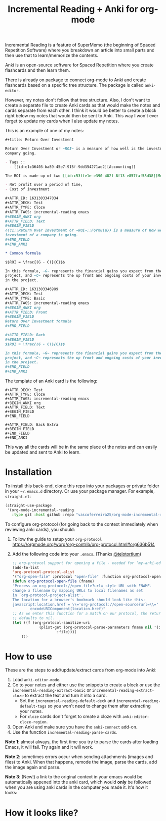 #+title: Incremental Reading + Anki for org-mode

Incremental Reading is a feature of SuperMemo (the beginning of Spaced
Repetition Software) where you breakdown an article into small parts and then
use that to learn/memorize the contents.

Anki is an open-source software for Spaced Repetition where you create
flashcards and then learn them.

There is already on package to connect org-mode to Anki and create flashcards
based on a specific tree structure. The package is called ~anki-editor~.

However, my notes don't follow that tree structure. Also, I don't want to
create a separate file to create Anki cards as that would make the notes and
cards separate from each other. I think it would be better to create a block
right below my notes that would then be sent to Anki. This way I won't ever
forget to update my cards when I also update my notes.

This is an example of one of my notes:

#+BEGIN_SRC org
,#+title: Return Over Investment

Return Over Investment or ~ROI~ is a measure of how well is the investment of a
company going.

- Tags ::
  - [[id:e1c36403-ba59-45e7-915f-9dd354271ae2][Accounting]]

The ROI is made up of two [[id:c53ffe1e-e390-482f-8f13-e857faf58d38][Metric]]:

- Net profit over a period of time,
- Cost of investment

,#+ATTR_ID: 1631303347034
,#+ATTR_DECK: Test
,#+ATTR_TYPE: Cloze
,#+ATTR_TAGS: incremental-reading emacs
,#+BEGIN_ANKI org
,#+ATTR_FIELD: Text
,#+BEGIN_FIELD
{{c1::Return Over Investment or ~ROI~::Formula}} is a measure of how well the
investment of a company is going.
,#+END_FIELD
,#+END_ANKI

,* Common formula

$$ROI = \frac{(G - C)}{C}$$

In this formula, ~G~ represents the financial gains you expect from the
project, and ~C~ represents the up front and ongoing costs of your investment
in the project.

,#+ATTR_ID: 1631303346989
,#+ATTR_DECK: Test
,#+ATTR_TYPE: Basic
,#+ATTR_TAGS: incremental-reading emacs
,#+BEGIN_ANKI org
,#+ATTR_FIELD: Front
,#+BEGIN_FIELD
Return Over Investment formula
,#+END_FIELD

,#+ATTR_FIELD: Back
,#+BEGIN_FIELD
$$ROI = \frac{(G - C)}{C}$$

In this formula, ~G~ represents the financial gains you expect from the
project, and ~C~ represents the up front and ongoing costs of your investment
in the project.
,#+END_FIELD
,#+END_ANKI
#+END_SRC

The template of an Anki card is the following:

#+BEGIN_SRC 
,#+ATTR_DECK: Test
,#+ATTR_TYPE: Cloze
,#+ATTR_TAGS: incremental-reading emacs
,#+BEGIN_ANKI org
,#+ATTR_FIELD: Text
,#+BEGIN_FIELD
,#+END_FIELD

,#+ATTR_FIELD: Back Extra
,#+BEGIN_FIELD
,#+END_FIELD
,#+END_ANKI
#+END_SRC

This way all the cards will be in the same place of the notes and can easily be
updated and sent to Anki to learn.

* Installation

To install this back-end, clone this repo into your packages or private folder
in your ~~/.emacs.d~ directory. Or use your package manager. For example, ~straight.el~:

#+BEGIN_SRC emacs-lisp
(straight-use-package
 '(org-mode-incremental-reading
   :type git :host github :repo "vascoferreira25/org-mode-incremental-reading"))
#+END_SRC

To configure org-protocol (for going back to the context immediately when reviewing anki cards), you should:

1. Follow the guide to setup your ~org-protocol~
   https://orgmode.org/worg/org-contrib/org-protocol.html#org636b514
2. Add the following code into your ~.emacs~. (Thanks [[https://org-roam.discourse.group/t/org-roam-and-anki/589/4][@telotortium]])

   #+begin_src emacs-lisp
    ;; org-protocol support for opening a file - needed for ‘my-anki-editor-backlink’.
    (add-to-list
    'org-protocol-protocol-alist
    '("org-open-file" :protocol "open-file" :function org-protocol-open-file))
    (defun org-protocol-open-file (fname)
    "Process an org-protocol://open-file?url= style URL with FNAME.
    Change a filename by mapping URLs to local filenames as set
    in `org-protocol-project-alist'.
    The location for a browser's bookmark should look like this:
    javascript:location.href = \\='org-protocol://open-source?url=\\=' + \\
            encodeURIComponent(location.href)"
    ;; As we enter this function for a match on our protocol, the return value
    ;; defaults to nil.
    (let ((f (org-protocol-sanitize-uri
                (plist-get (org-protocol-parse-parameters fname nil '(:file))
                        :file))))
        f))
    #+end_src

* How to use

These are the steps to add/update/extract cards from org-mode into Anki:

1. Load ~anki-editor-mode~.
2. Go to your notes and either use the snippets to create a block or use the
   ~incremental-reading-extract-basic~ or ~incremental-reading-extract-cloze~
   to extract the text and turn it into a card.
   - Set the ~incremental-reading-default-deck~ and
     ~incremental-reading-default-tags~ so you won't need to change them after
     extracting your notes.
   - For ~cloze~ cards don't forget to create a cloze with
      ~anki-editor-cloze-region~.
3. Open Anki and make sure you have the ~anki-connect~ add-on.
4. Use the function ~incremental-reading-parse-cards~.

*Note 1*: almost always, the first time you try to parse the cards after loading
Emacs, it will fail. Try again and it will work.

*Note 2*: sometimes errors occur when sending attachments (images and files) to
Anki. When that happens, remode the image, parse the cards, add the image
again and parse.

*Note 3*: (New!) a link to the original context in your emacs would be automatically appened into the anki card, which would *only* be followed when you are using anki cards in the computer you made it. It's how it looks:

[[./img/example_source.png]]

* How it looks like?

[[./img/example_1.png]]

[[./img/example_2.png]]

[[./img/example_3.png]]

[[./img/example_4.png]]

[[./img/example_5.png]]

[[./img/example_6.png]]
